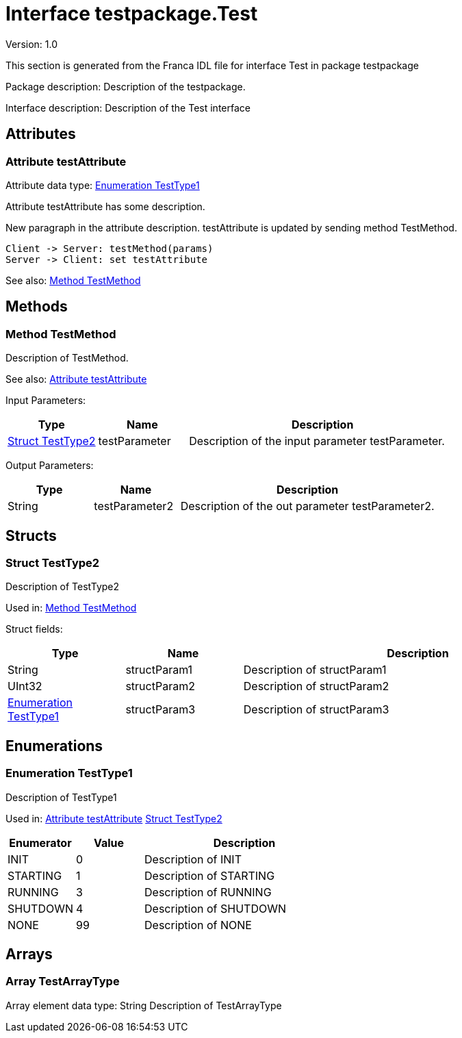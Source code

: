 
[[Test]]
= Interface testpackage.Test

Version: 1.0

This section is generated from the Franca IDL file for interface Test in package testpackage

Package description: Description of the testpackage.

Interface description: Description of the Test interface

== Attributes


[[Test-testAttribute]]
=== Attribute testAttribute

Attribute data type: <<Test-TestType1>>

Attribute testAttribute has some description.
    
New paragraph in the attribute description. testAttribute is updated by sending
method TestMethod.

[plantuml, test-seq-1]
----
Client -> Server: testMethod(params)
Server -> Client: set testAttribute
----

See also: 
<<Test-TestMethod>>


== Methods

[[Test-TestMethod]]
=== Method TestMethod

Description of TestMethod.


See also: 
<<Test-testAttribute>>


Input Parameters: 
[options="header",cols="20%,20%,60%"]
|===
|Type | Name | Description 
| <<Test-TestType2>> | testParameter | Description of the input parameter testParameter.
|===

Output Parameters: 
[options="header",cols="20%,20%,60%"]
|===
|Type | Name | Description 
|String | testParameter2 | Description of the out parameter testParameter2.
|===


== Structs

[[Test-TestType2]]
=== Struct TestType2

Description of TestType2


Used in: 
<<Test-TestMethod>>

Struct fields: 
[options="header",cols="20%,20%,60%"]
|===
|Type | Name | Description 
|String | structParam1 | Description of structParam1
|UInt32 | structParam2 | Description of structParam2
| <<Test-TestType1>> | structParam3 | Description of structParam3
|===

== Enumerations

[[Test-TestType1]]
=== Enumeration TestType1

Description of TestType1

Used in: 
<<Test-testAttribute>>
<<Test-TestType2>>

[options="header",cols="20%,20%,60%"]
|===
|Enumerator | Value | Description 
|INIT|0|Description of INIT
|STARTING|1|Description of STARTING
|RUNNING|3|Description of RUNNING
|SHUTDOWN|4|Description of SHUTDOWN
|NONE|99|Description of NONE
|===

== Arrays

[[Test-TestArrayType]]
=== Array TestArrayType

Array element data type: String
Description of TestArrayType